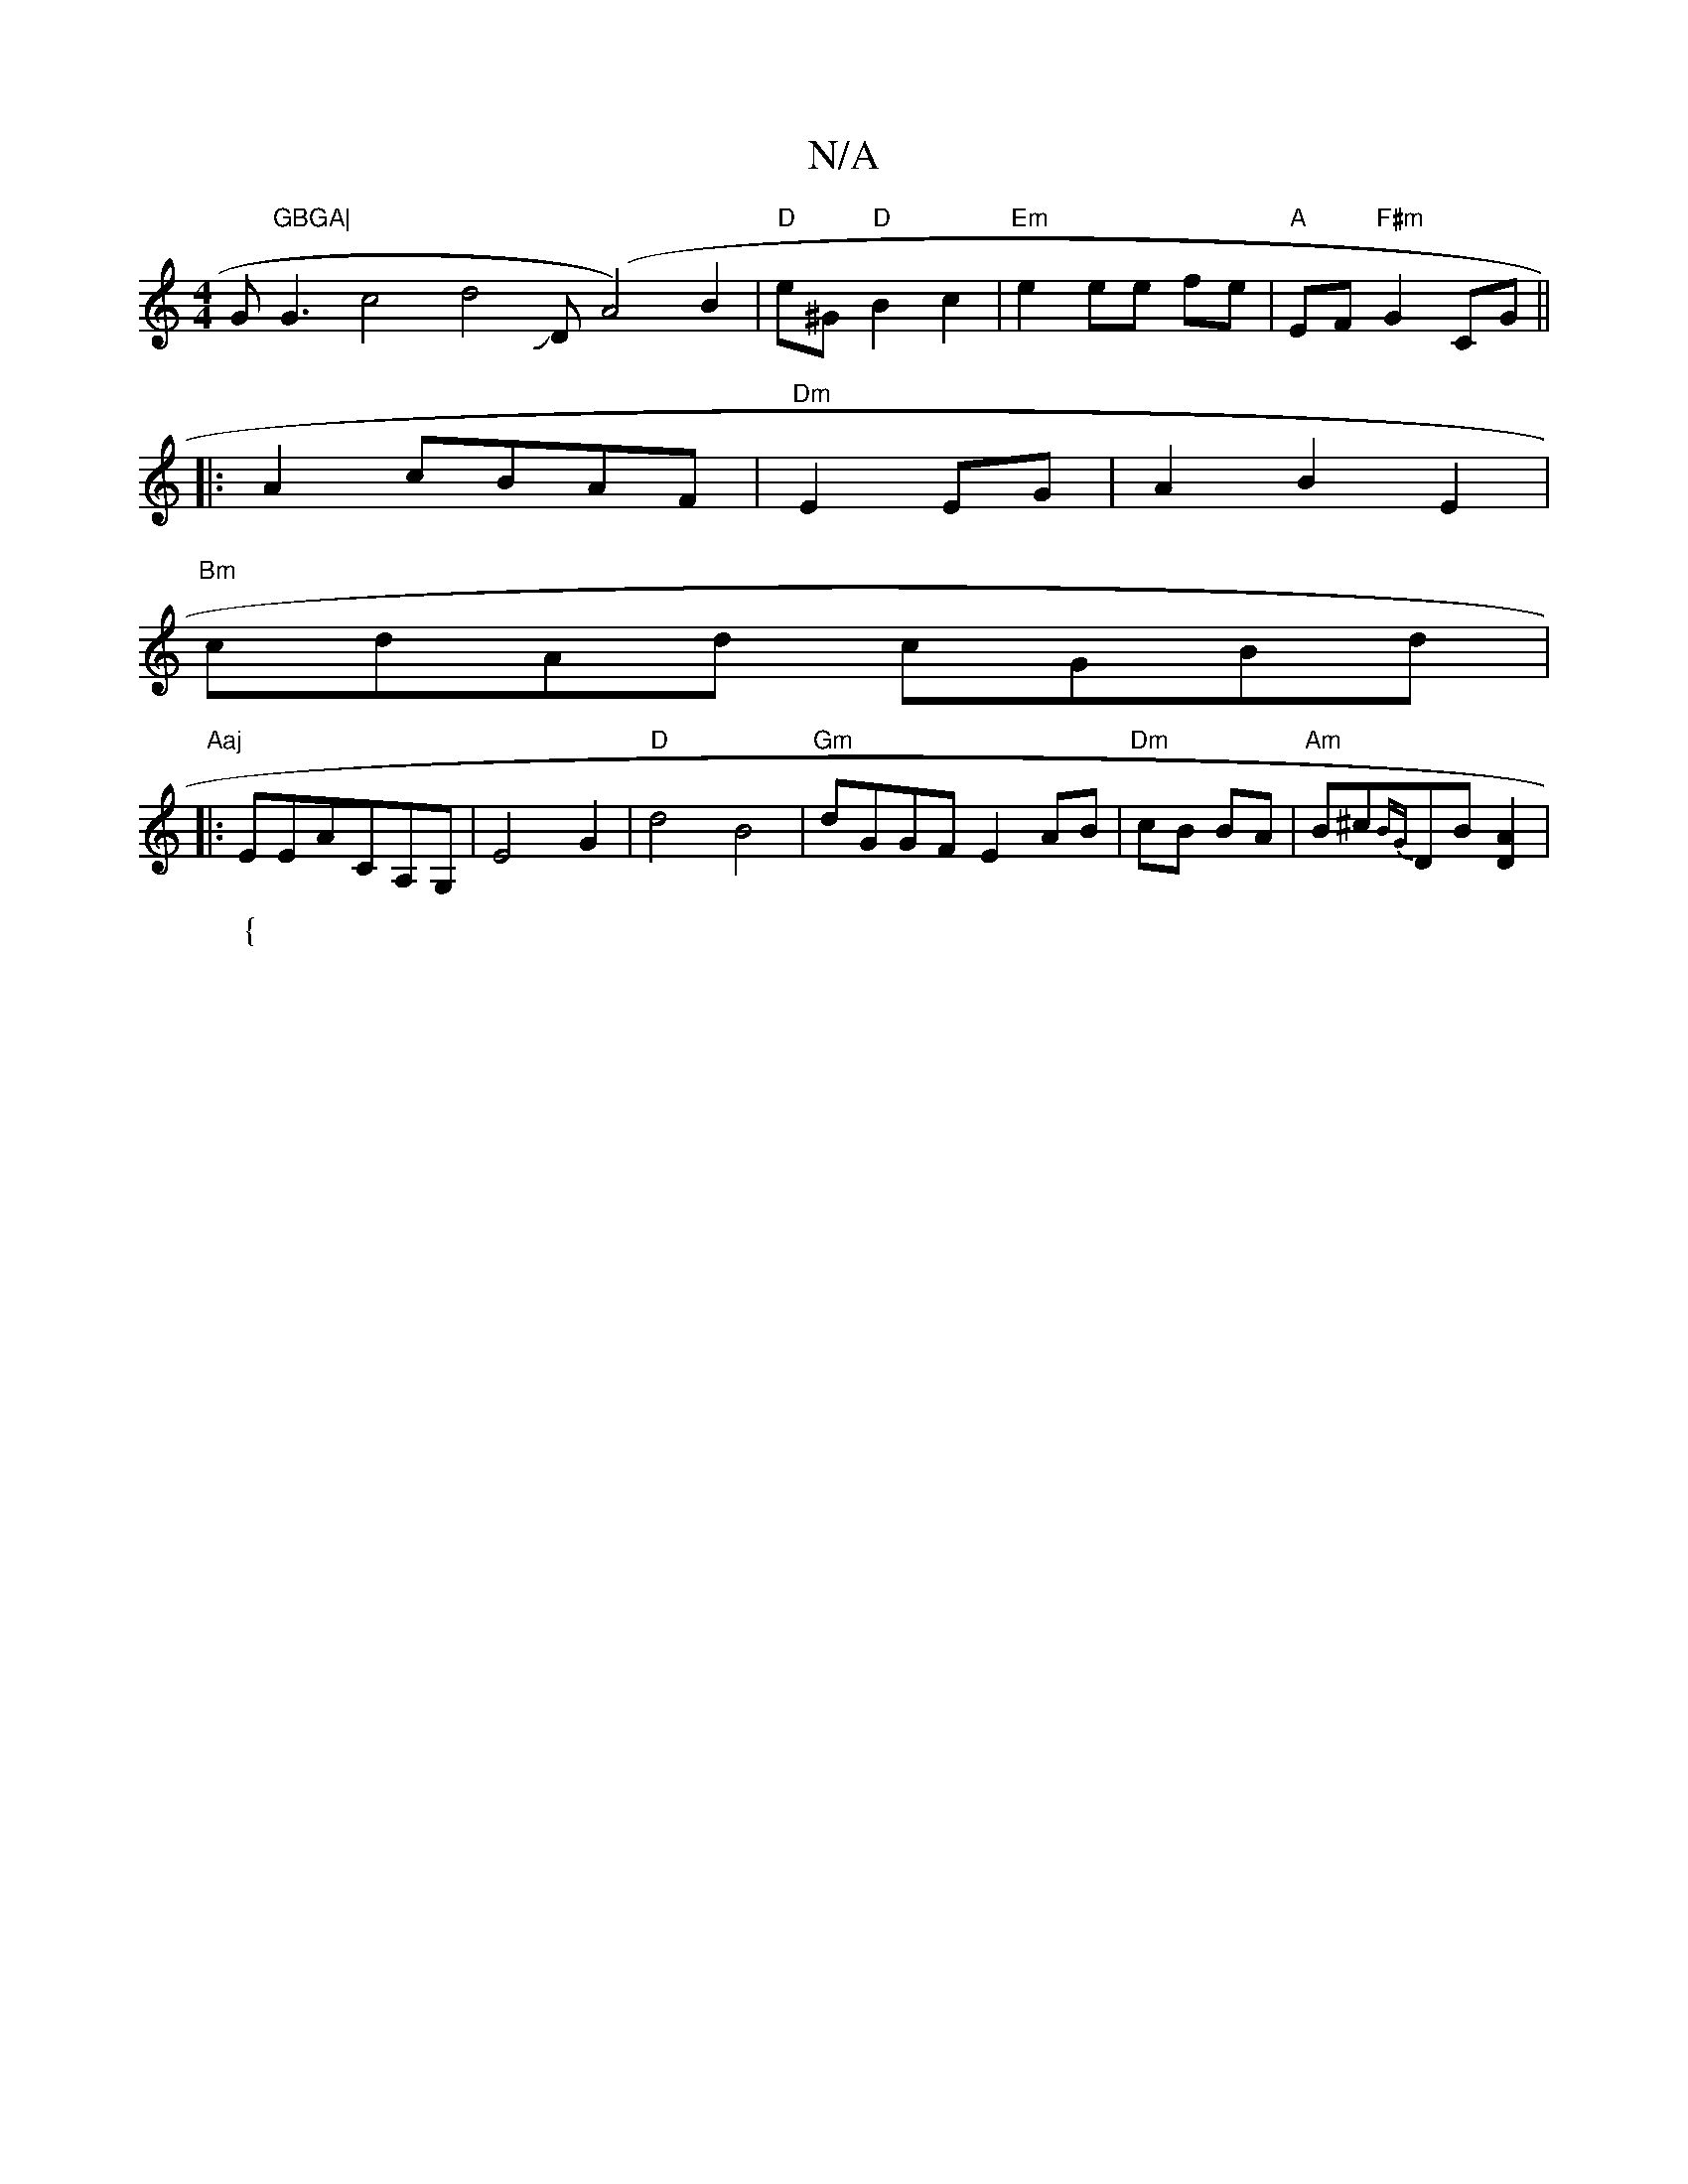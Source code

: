 X:1
T:N/A
M:4/4
R:N/A
K:Cmajor
G"GBGA|"G3c4d4JD (A4) B2|"D" e^G "D"B2c2|"Em"e2 ee fe|"A"EF"F#m"G2CG ||
|:A2 cBAF | "Dm"E2 EG|A2 B2 E2|
"Bm"cdAd cGBd|"Aaj
|:EEACA,G,|E4-G2|"D"d4 B4| "Gm"dGGF E2AB|"Dm"cB BA|"Am" B^c{BG}DB [D2A2]|
W:{